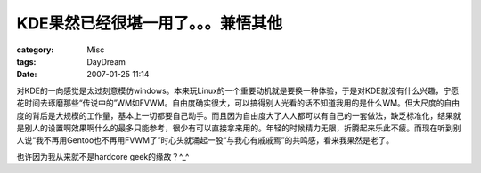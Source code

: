 ######################################
KDE果然已经很堪一用了。。。兼悟其他
######################################
:category: Misc
:tags: DayDream
:date: 2007-01-25 11:14



对KDE的一向感觉是太过刻意模仿windows。本来玩Linux的一个重要动机就是要换一种体验，于是对KDE就没有什么兴趣，宁愿花时间去琢磨那些“传说中的”WM如FVWM。自由度确实很大，可以搞得别人光看的话不知道我用的是什么WM。但大尺度的自由度的背后是大规模的工作量，基本上一切都要自己动手。而且因为自由度大了人人都可以有自己的一套做法，缺乏标准化，结果就是别人的设置啊效果啊什么的最多只能参考，很少有可以直接拿来用的。年轻的时候精力无限，折腾起来乐此不疲。而现在听到别人说“我不再用Gentoo也不再用FVWM了”时心头就涌起一股“与我心有戚戚焉”的共鸣感，看来我果然是老了。

也许因为我从来就不是hardcore geek的缘故？^_^

